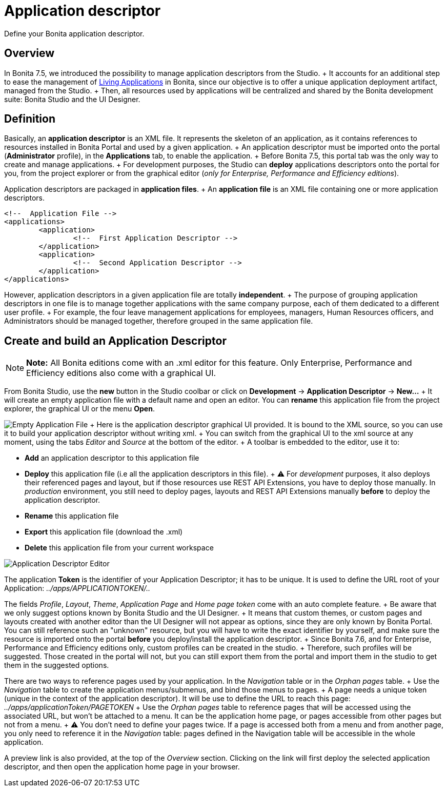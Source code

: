 = Application descriptor

Define your Bonita application descriptor.

== Overview

In Bonita 7.5, we introduced the possibility to manage application descriptors from the Studio.
+ It accounts for an additional step to ease the management of xref:applications.adoc[Living Applications] in Bonita, since our objective is to offer a unique application deployment artifact, managed from the Studio.
+ Then, all resources used by applications will be centralized and shared by the Bonita development suite: Bonita Studio and the UI Designer.

== Definition

Basically, an *application descriptor* is an XML file.
It represents the skeleton of an application, as it contains references to resources installed in Bonita Portal and used by a given application.
+ An application descriptor must be imported onto the portal (*Administrator* profile), in the *Applications* tab, to enable the application.
+ Before Bonita 7.5, this portal tab was the only way to create and manage applications.
+ For development purposes, the Studio can *deploy* applications descriptors onto the portal for you, from the project explorer or from the graphical editor (_only for Enterprise, Performance and Efficiency editions_).

Application descriptors are packaged in *application files*.
+ An *application file* is an XML file containing one or more application descriptors.

[source,xml]
----
<!--  Application File -->
<applications>
	<application>
		<!--  First Application Descriptor -->
	</application>
	<application>
		<!--  Second Application Descriptor -->
	</application>
</applications>
----

However, application descriptors in a given application file are totally *independent*.
+ The purpose of grouping application descriptors in one file is to manage together applications with the same company purpose, each of them dedicated to a different user profile.
+ For example, the four leave management applications for employees, managers, Human Resources officers, and Administrators should be managed together, therefore grouped in the same application file.

== Create and build an Application Descriptor

NOTE: *Note:* All Bonita editions come with an .xml editor for this feature.
Only Enterprise, Performance and Efficiency editions also come with a graphical UI.


From Bonita Studio, use the *new* button in the Studio coolbar or click on *Development* \-> *Application Descriptor* \-> *New...* + It will create an empty application file with a default name and open an editor.
You can *rename* this application file from the project explorer, the graphical UI or the menu *Open*.

image:images/applicationDescriptors/emptyApplicationFile_v2.png[Empty Application File] + Here is the application descriptor graphical UI provided.
It is bound to the XML source, so you can use it to build your application descriptor without writing xml.
+ You can switch from the graphical UI to the xml source at any moment, using the tabs _Editor_ and _Source_ at the bottom of the editor.
+ A toolbar is embedded to the editor, use it to:

* *Add* an application descriptor to this application file
* *Deploy* this application file (i.e all the application descriptors in this file).
+  ⚠  For _development_ purposes, it also deploys their referenced pages and layout, but if those resources use REST API Extensions, you have to deploy those manually.
In _production_ environment, you still need to deploy pages, layouts and REST API Extensions manually *before* to deploy the application descriptor.
* *Rename* this application file
* *Export* this application file (download the .xml)
* *Delete* this application file from your current workspace

image::images/applicationDescriptors/applicationDescriptorEditor_v2.png[Application Descriptor Editor]

The application *Token* is the identifier of your Application Descriptor;
it has to be unique.
It is used to define the URL root of your Application:  _../apps/APPLICATIONTOKEN/.._

The fields _Profile_, _Layout_, _Theme_, _Application Page_ and _Home page token_ come with an auto complete feature.
+ Be aware that we only suggest options known by Bonita Studio and the UI Designer.
+ It means that custom themes, or custom pages and layouts created with another editor than the UI Designer will not appear as options, since they are only known by Bonita Portal.
You can still reference such an "unknown" resource, but you will have to write the exact identifier by yourself, and make sure the resource is imported onto the portal *before* you deploy/install the application descriptor.
+ Since Bonita 7.6, and for Enterprise, Performance and Efficiency editions only, custom profiles can be created in the studio.
+ Therefore, such profiles will be suggested.
Those created in the portal will not, but you can still export them from the portal and import them in the studio to get them in the suggested options.

There are two ways to reference pages used by your application.
In the _Navigation_ table or in the _Orphan pages_ table.
+ Use the _Navigation_ table to create the application menus/submenus, and bind those menus to pages.
+ A page needs a unique token (unique in the context of the application descriptor).
It will be use to define the URL to reach this page: _../apps/applicationToken/PAGETOKEN_ + Use the _Orphan pages_ table to reference pages that will be accessed using the associated URL, but won't be attached to a menu.
It can be the application home page, or pages accessible from other pages but not from a menu.
+ ⚠ You don't need to define your pages twice.
If a page is accessed both from a menu and from another page, you only need to reference it in the _Navigation_ table: pages defined in the Navigation table will be accessible in the whole application.

A preview link is also provided, at the top of the _Overview_ section.
Clicking on the link will first deploy the selected application descriptor, and then open the application home page in your browser.
